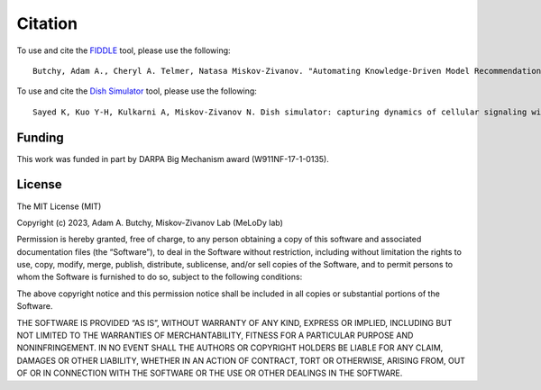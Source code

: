 Citation
========

To use and cite the `FIDDLE <https://arxiv.org/abs/2301.11397>`_ tool, please use the following:
::
   Butchy, Adam A., Cheryl A. Telmer, Natasa Miskov-Zivanov. "Automating Knowledge-Driven Model Recommendation: Methodology, Evaluation, and Key Challenges." arXiv preprint arXiv:2301.11397 (2023).

To use and cite the `Dish Simulator <https://arxiv.org/abs/1705.02660>`_ tool, please use the following:
::
   Sayed K, Kuo Y-H, Kulkarni A, Miskov-Zivanov N. Dish simulator: capturing dynamics of cellular signaling with heterogeneous knowledge. Proceedings of the 2017 Winter Simulation Conference; Las Vegas, Nevada. 3242250: IEEE Press; 2017. p. 1-12.


Funding
-------

This work was funded in part by DARPA Big Mechanism award (W911NF-17-1-0135).


License
-------

The MIT License (MIT)

Copyright (c) 2023, Adam A. Butchy, Miskov-Zivanov Lab (MeLoDy lab)

Permission is hereby granted, free of charge, to any person obtaining a copy of this software and associated documentation files (the “Software”), to deal in the Software without restriction, including without limitation the rights to use, copy, modify, merge, publish, distribute, sublicense, and/or sell copies of the Software, and to permit persons to whom the Software is furnished to do so, subject to the following conditions:

The above copyright notice and this permission notice shall be included in all copies or substantial portions of the Software.

THE SOFTWARE IS PROVIDED “AS IS”, WITHOUT WARRANTY OF ANY KIND, EXPRESS OR IMPLIED, INCLUDING BUT NOT LIMITED TO THE WARRANTIES OF MERCHANTABILITY, FITNESS FOR A PARTICULAR PURPOSE AND NONINFRINGEMENT. IN NO EVENT SHALL THE AUTHORS OR COPYRIGHT HOLDERS BE LIABLE FOR ANY CLAIM, DAMAGES OR OTHER LIABILITY, WHETHER IN AN ACTION OF CONTRACT, TORT OR OTHERWISE, ARISING FROM, OUT OF OR IN CONNECTION WITH THE SOFTWARE OR THE USE OR OTHER DEALINGS IN THE SOFTWARE.


